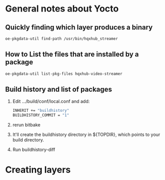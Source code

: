 

* General notes about Yocto


** Quickly finding which layer produces a binary 
#+begin_src bash
oe-pkgdata-util find-path /usr/bin/hqxhub_streamer
#+end_src


** How to List the files that are installed by a package

#+begin_src bash
oe-pkgdata-util list-pkg-files hqxhub-video-streamer
#+end_src


** Build history and list of packages

1. Edit .../build/conf/local.conf and add:
    #+begin_src bash
    INHERIT += "buildhistory"
    BUILDHISTORY_COMMIT = "1"
    #+end_src
2. rerun bitbake
3. It'll create the buildhistory directory in ${TOPDIR}, which points to your build directory. 
4. Run buildhistory-diff

** 


* Creating layers



